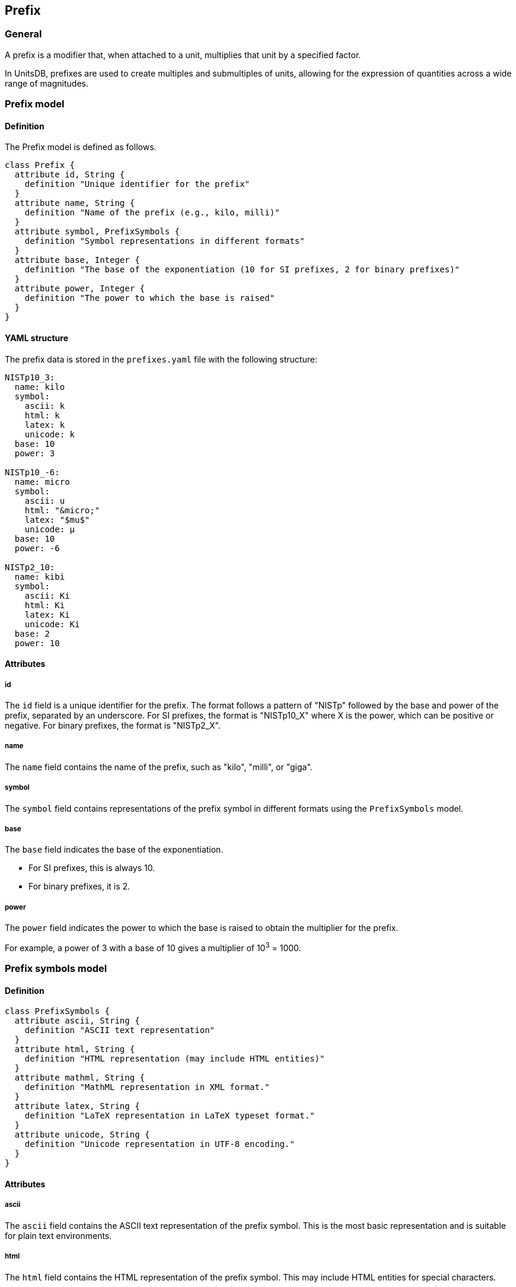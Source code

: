 == Prefix

=== General

A prefix is a modifier that, when attached to a unit, multiplies that unit by a
specified factor.

In UnitsDB, prefixes are used to create multiples and submultiples of units,
allowing for the expression of quantities across a wide range of magnitudes.

=== Prefix model

==== Definition

The Prefix model is defined as follows.

[source,lutaml]
----
class Prefix {
  attribute id, String {
    definition "Unique identifier for the prefix"
  }
  attribute name, String {
    definition "Name of the prefix (e.g., kilo, milli)"
  }
  attribute symbol, PrefixSymbols {
    definition "Symbol representations in different formats"
  }
  attribute base, Integer {
    definition "The base of the exponentiation (10 for SI prefixes, 2 for binary prefixes)"
  }
  attribute power, Integer {
    definition "The power to which the base is raised"
  }
}
----

==== YAML structure

The prefix data is stored in the `prefixes.yaml` file with the following structure:

[source,yaml]
----
NISTp10_3:
  name: kilo
  symbol:
    ascii: k
    html: k
    latex: k
    unicode: k
  base: 10
  power: 3

NISTp10_-6:
  name: micro
  symbol:
    ascii: u
    html: "&micro;"
    latex: "$mu$"
    unicode: μ
  base: 10
  power: -6

NISTp2_10:
  name: kibi
  symbol:
    ascii: Ki
    html: Ki
    latex: Ki
    unicode: Ki
  base: 2
  power: 10
----

==== Attributes

===== id

The `id` field is a unique identifier for the prefix. The format follows a pattern of "NISTp" followed by the base and power of the prefix, separated by an underscore. For SI prefixes, the format is "NISTp10_X" where X is the power, which can be positive or negative. For binary prefixes, the format is "NISTp2_X".

===== name

The `name` field contains the name of the prefix, such as "kilo", "milli", or "giga".

===== symbol

The `symbol` field contains representations of the prefix symbol in different formats using the `PrefixSymbols` model.

===== base

The `base` field indicates the base of the exponentiation.

* For SI prefixes, this is always 10.
* For binary prefixes, it is 2.

===== power

The `power` field indicates the power to which the base is raised to obtain the multiplier for the prefix.

For example, a power of 3 with a base of 10 gives a multiplier of 10^3^ = 1000.

=== Prefix symbols model

==== Definition

[source,lutaml]
----
class PrefixSymbols {
  attribute ascii, String {
    definition "ASCII text representation"
  }
  attribute html, String {
    definition "HTML representation (may include HTML entities)"
  }
  attribute mathml, String {
    definition "MathML representation in XML format."
  }
  attribute latex, String {
    definition "LaTeX representation in LaTeX typeset format."
  }
  attribute unicode, String {
    definition "Unicode representation in UTF-8 encoding."
  }
}
----

==== Attributes

===== ascii

The `ascii` field contains the ASCII text representation of the prefix symbol.
This is the most basic representation and is suitable for plain text environments.

===== html

The `html` field contains the HTML representation of the prefix symbol.
This may include HTML entities for special characters.

===== mathml

The `mathml` field contains the MathML representation of the prefix symbol
and is a MathML string.
This is for use within MathML-supported environments.

===== latex

The `latex` field contains the LaTeX representation of the prefix symbol.
This is for use within LaTeX documents or LaTeX-supported environments.

===== unicode

The `unicode` field contains the Unicode representation of the prefix symbol.
This is mainly for use within UnicodeMath or other Unicode-enabled environments.

NOTE: This allows for the representation of characters that may not be available
in ASCII or HTML.
